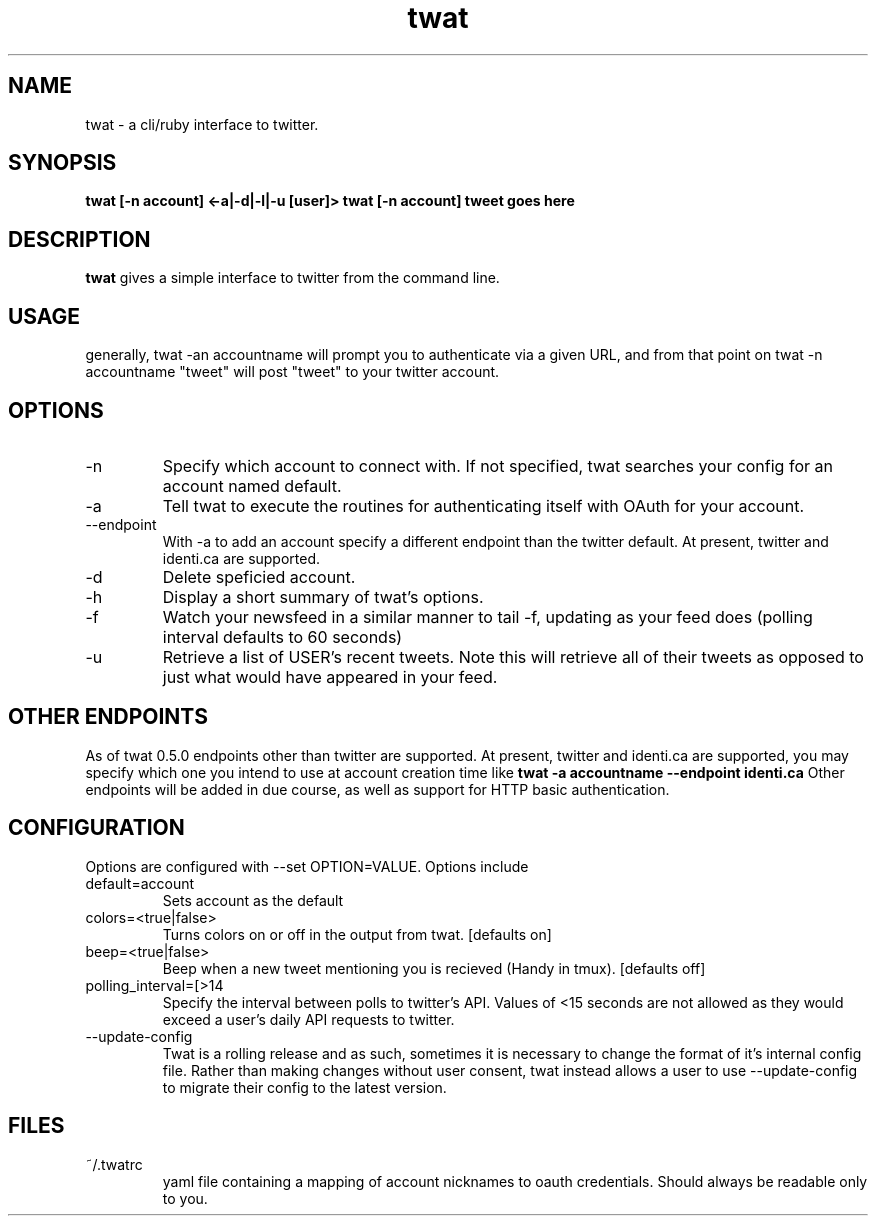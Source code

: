 .TH twat 1 "October 2011" "Rich Healey" ""
.SH NAME
twat \- a cli/ruby interface to twitter.
.SH SYNOPSIS
.B twat [-n account] <-a|-d|-l|-u [user]>
.B twat [-n account] tweet goes here
.SH DESCRIPTION
.B twat
gives a simple interface to twitter from the command line.
.SH USAGE
generally, twat -an accountname will prompt you to authenticate via a given
URL, and from that point on twat -n accountname "tweet" will post "tweet" to
your twitter account.
.SH OPTIONS
.IP -n account
Specify which account to connect with. If not specified, twat searches your
config for an account named default.
.IP -a
Tell twat to execute the routines for authenticating itself with OAuth for your
account.
.IP --endpoint
With -a to add an account specify a different endpoint than the twitter default.
At present, twitter and identi.ca are supported.
.IP -d
Delete speficied account.
.IP -h
Display a short summary of twat's options.
.IP -f
Watch your newsfeed in a similar manner to tail -f, updating as your feed does
(polling interval defaults to 60 seconds)
.IP -u USER
Retrieve a list of USER's recent tweets. Note this will retrieve all of their
tweets as opposed to just what would have appeared in your feed.
.SH OTHER ENDPOINTS
As of twat 0.5.0 endpoints other than twitter are supported. At present,
twitter and identi.ca are supported, you may specify which one you intend to
use at account creation time like
.B twat -a accountname --endpoint identi.ca
Other endpoints will be added in due course, as well as support for HTTP basic
authentication.
.SH CONFIGURATION
Options are configured with --set OPTION=VALUE.
Options include
.IP default=account
Sets account as the default
.IP colors=<true|false>
Turns colors on or off in the output from twat. [defaults on]
.IP beep=<true|false>
Beep when a new tweet mentioning you is recieved (Handy in tmux). [defaults off]
.IP polling_interval=[>14 seconds]
Specify the interval between polls to twitter's API. Values of <15 seconds are
not allowed as they would exceed a user's daily API requests to twitter.
.IP --update-config
Twat is a rolling release and as such, sometimes it is necessary to change the
format of it's internal config file. Rather than making changes without user
consent, twat instead allows a user to use --update-config to migrate their
config to the latest version.
.SH FILES
.IP ~/.twatrc
yaml file containing a mapping of account nicknames to oauth credentials.
Should always be readable only to you.
